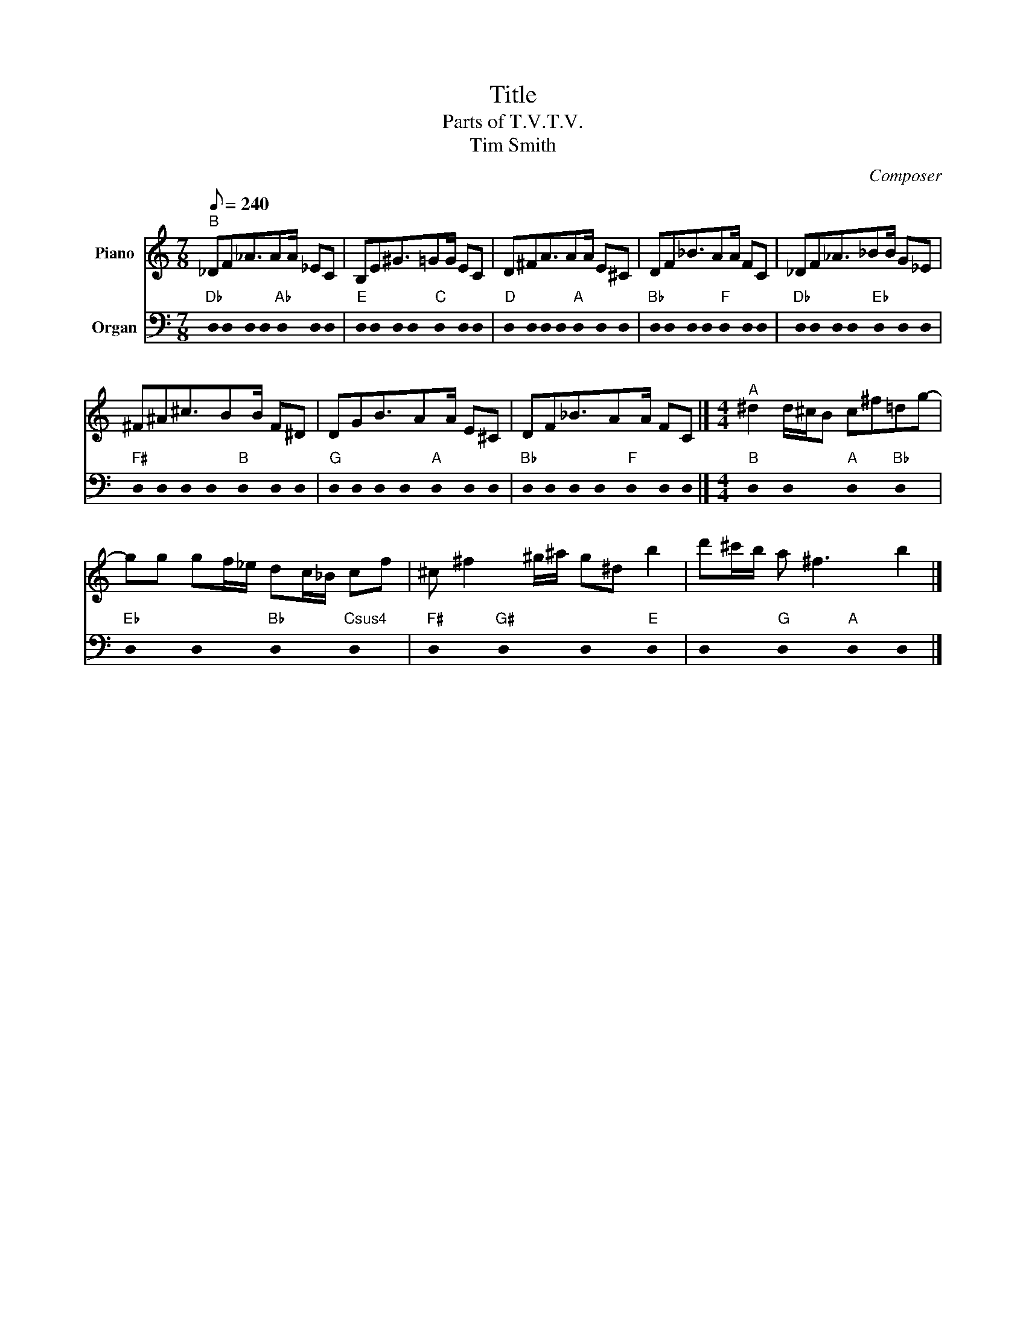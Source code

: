 X:1
T:Title
T:Parts of T.V.T.V. 
T:Tim Smith
C:Composer
%%score 1 2
L:1/8
Q:1/8=240
M:7/8
K:C
V:1 treble nm="Piano"
V:2 bass nm="Organ"
V:1
"^B" _DF_A3/2AA/ _EC | B,E^G3/2=GG/ EC | D^FA3/2AA/ E^C | DF_B3/2AA/ FC | _DF_A3/2_BB/ G_E | %5
 ^F^A^c3/2BB/ F^D | DGB3/2AA/ E^C | DF_B3/2AA/ FC |][M:4/4]"^A" ^d2 d/^c/B c^f=dg- | %9
 gg gf/_e/ dc/_B/ cf | ^c ^f2 ^g/^a/ g^d b2 | d'^c'/b/ a ^f3 b2 |] %12
V:2
"Db" !stemless!D, !stemless!D, !stemless!D, !stemless!D,"Ab" !stemless!D, !stemless!D, !stemless!D, | %1
"E" !stemless!D, !stemless!D, !stemless!D, !stemless!D,"C" !stemless!D, !stemless!D, !stemless!D, | %2
"D" !stemless!D, !stemless!D, !stemless!D, !stemless!D,"A" !stemless!D, !stemless!D, !stemless!D, | %3
"Bb" !stemless!D, !stemless!D, !stemless!D, !stemless!D,"F" !stemless!D, !stemless!D, !stemless!D, | %4
"Db" !stemless!D, !stemless!D, !stemless!D, !stemless!D,"Eb" !stemless!D, !stemless!D, !stemless!D, | %5
"F#" !stemless!D, !stemless!D, !stemless!D, !stemless!D,"B" !stemless!D, !stemless!D, !stemless!D, | %6
"G" !stemless!D, !stemless!D, !stemless!D, !stemless!D,"A" !stemless!D, !stemless!D, !stemless!D, | %7
"Bb" !stemless!D, !stemless!D, !stemless!D, !stemless!D,"F" !stemless!D, !stemless!D, !stemless!D, |] %8
[M:4/4]"B" !stemless!D,2 !stemless!D,2"A" !stemless!D,2"Bb" !stemless!D,2 | %9
"Eb" !stemless!D,2 !stemless!D,2"Bb" !stemless!D,2"Csus4" !stemless!D,2 | %10
"F#" !stemless!D,2"G#" !stemless!D,2 !stemless!D,2"E" !stemless!D,2 | %11
 !stemless!D,2"G" !stemless!D,2"A" !stemless!D,2 !stemless!D,2 |] %12

